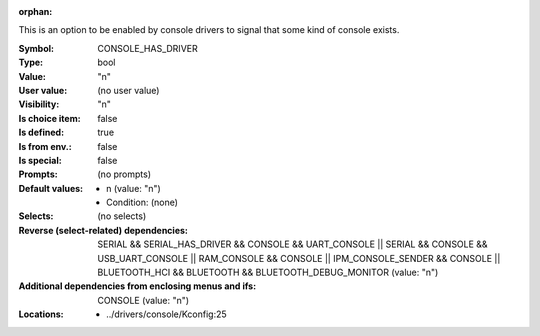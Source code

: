:orphan:

.. title:: CONSOLE_HAS_DRIVER

.. option:: CONFIG_CONSOLE_HAS_DRIVER:
.. _CONFIG_CONSOLE_HAS_DRIVER:

This is an option to be enabled by console drivers to signal
that some kind of console exists.



:Symbol:           CONSOLE_HAS_DRIVER
:Type:             bool
:Value:            "n"
:User value:       (no user value)
:Visibility:       "n"
:Is choice item:   false
:Is defined:       true
:Is from env.:     false
:Is special:       false
:Prompts:
 (no prompts)
:Default values:

 *  n (value: "n")
 *   Condition: (none)
:Selects:
 (no selects)
:Reverse (select-related) dependencies:
 SERIAL && SERIAL_HAS_DRIVER && CONSOLE && UART_CONSOLE || SERIAL && CONSOLE && USB_UART_CONSOLE || RAM_CONSOLE && CONSOLE || IPM_CONSOLE_SENDER && CONSOLE || BLUETOOTH_HCI && BLUETOOTH && BLUETOOTH_DEBUG_MONITOR (value: "n")
:Additional dependencies from enclosing menus and ifs:
 CONSOLE (value: "n")
:Locations:
 * ../drivers/console/Kconfig:25